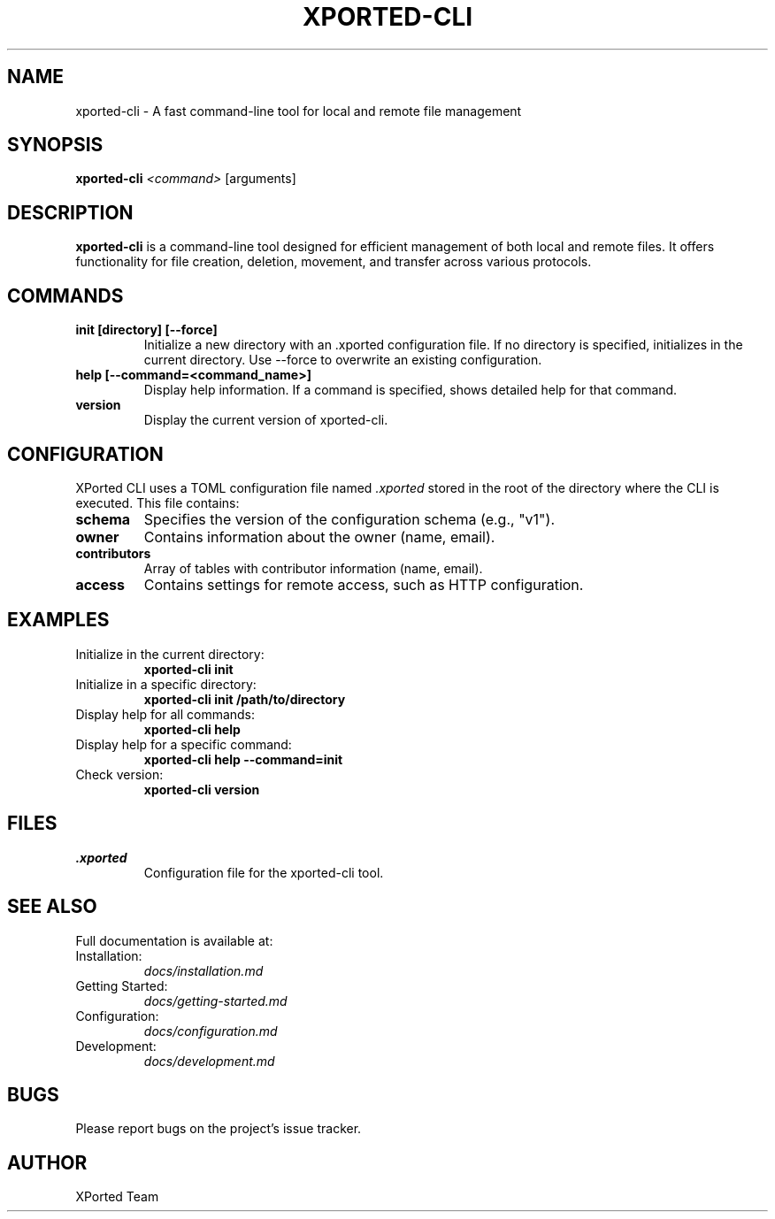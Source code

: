 .TH XPORTED-CLI 1 "April 2025" "XPorted CLI" "User Commands"
.SH NAME
xported-cli \- A fast command-line tool for local and remote file management
.SH SYNOPSIS
.B xported-cli
.I <command>
[arguments]
.SH DESCRIPTION
.B xported-cli
is a command-line tool designed for efficient management of both local and remote files.
It offers functionality for file creation, deletion, movement, and transfer across various protocols.
.SH COMMANDS
.TP
.B init [directory] [--force]
Initialize a new directory with an .xported configuration file.
If no directory is specified, initializes in the current directory.
Use --force to overwrite an existing configuration.
.TP
.B help [--command=<command_name>]
Display help information. If a command is specified, shows detailed help for that command.
.TP
.B version
Display the current version of xported-cli.
.SH CONFIGURATION
XPorted CLI uses a TOML configuration file named
.I .xported
stored in the root of the directory where the CLI is executed. This file contains:
.TP
.B schema
Specifies the version of the configuration schema (e.g., "v1").
.TP
.B owner
Contains information about the owner (name, email).
.TP
.B contributors
Array of tables with contributor information (name, email).
.TP
.B access
Contains settings for remote access, such as HTTP configuration.
.SH EXAMPLES
.TP
Initialize in the current directory:
.B xported-cli init
.TP
Initialize in a specific directory:
.B xported-cli init /path/to/directory
.TP
Display help for all commands:
.B xported-cli help
.TP
Display help for a specific command:
.B xported-cli help --command=init
.TP
Check version:
.B xported-cli version
.SH FILES
.TP
.I .xported
Configuration file for the xported-cli tool.
.SH SEE ALSO
Full documentation is available at:
.TP
Installation:
.I docs/installation.md
.TP
Getting Started:
.I docs/getting-started.md
.TP
Configuration:
.I docs/configuration.md
.TP
Development:
.I docs/development.md
.SH BUGS
Please report bugs on the project's issue tracker.
.SH AUTHOR
XPorted Team
